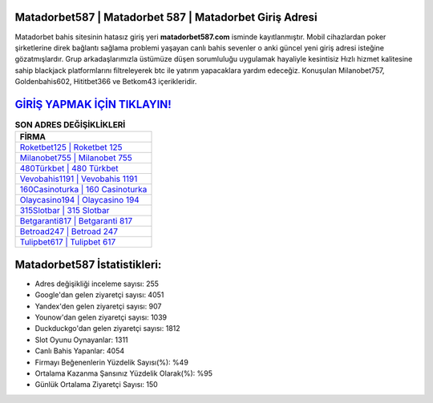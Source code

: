﻿Matadorbet587 | Matadorbet 587 | Matadorbet Giriş Adresi
===================================

.. image:: images/matadorbet-giris.jpg
   :width: 600
   
Matadorbet bahis sitesinin hatasız giriş yeri **matadorbet587.com** isminde kayıtlanmıştır. Mobil cihazlardan poker şirketlerine direk bağlantı sağlama problemi yaşayan canlı bahis sevenler o anki güncel yeni giriş adresi isteğine gözatmışlardır. Grup arkadaşlarımızla üstümüze düşen sorumluluğu uygulamak hayaliyle kesintisiz Hızlı hizmet kalitesine sahip blackjack platformlarını filtreleyerek btc ile yatırım yapacaklara yardım edeceğiz. Konuşulan Milanobet757, Goldenbahis602, Hititbet366 ve Betkom43 içerikleridir.

`GİRİŞ YAPMAK İÇİN TIKLAYIN! <https://uclck.me/gonow>`_
==============

.. list-table:: **SON ADRES DEĞİŞİKLİKLERİ**
   :widths: 100
   :header-rows: 1

   * - FİRMA
   * - `Roketbet125 | Roketbet 125 <roketbet125-roketbet-125-roketbet-giris-adresi.html>`_
   * - `Milanobet755 | Milanobet 755 <milanobet755-milanobet-755-milanobet-giris-adresi.html>`_
   * - `480Türkbet | 480 Türkbet <480turkbet-480-turkbet-turkbet-giris-adresi.html>`_	 
   * - `Vevobahis1191 | Vevobahis 1191 <vevobahis1191-vevobahis-1191-vevobahis-giris-adresi.html>`_	 
   * - `160Casinoturka | 160 Casinoturka <160casinoturka-160-casinoturka-casinoturka-giris-adresi.html>`_ 
   * - `Olaycasino194 | Olaycasino 194 <olaycasino194-olaycasino-194-olaycasino-giris-adresi.html>`_
   * - `315Slotbar | 315 Slotbar <315slotbar-315-slotbar-slotbar-giris-adresi.html>`_	 
   * - `Betgaranti817 | Betgaranti 817 <betgaranti817-betgaranti-817-betgaranti-giris-adresi.html>`_
   * - `Betroad247 | Betroad 247 <betroad247-betroad-247-betroad-giris-adresi.html>`_
   * - `Tulipbet617 | Tulipbet 617 <tulipbet617-tulipbet-617-tulipbet-giris-adresi.html>`_
	 
Matadorbet587 İstatistikleri:
===================================	 
* Adres değişikliği inceleme sayısı: 255
* Google'dan gelen ziyaretçi sayısı: 4051
* Yandex'den gelen ziyaretçi sayısı: 907
* Younow'dan gelen ziyaretçi sayısı: 1039
* Duckduckgo'dan gelen ziyaretçi sayısı: 1812
* Slot Oyunu Oynayanlar: 1311
* Canlı Bahis Yapanlar: 4054
* Firmayı Beğenenlerin Yüzdelik Sayısı(%): %49
* Ortalama Kazanma Şansınız Yüzdelik Olarak(%): %95
* Günlük Ortalama Ziyaretçi Sayısı: 150

